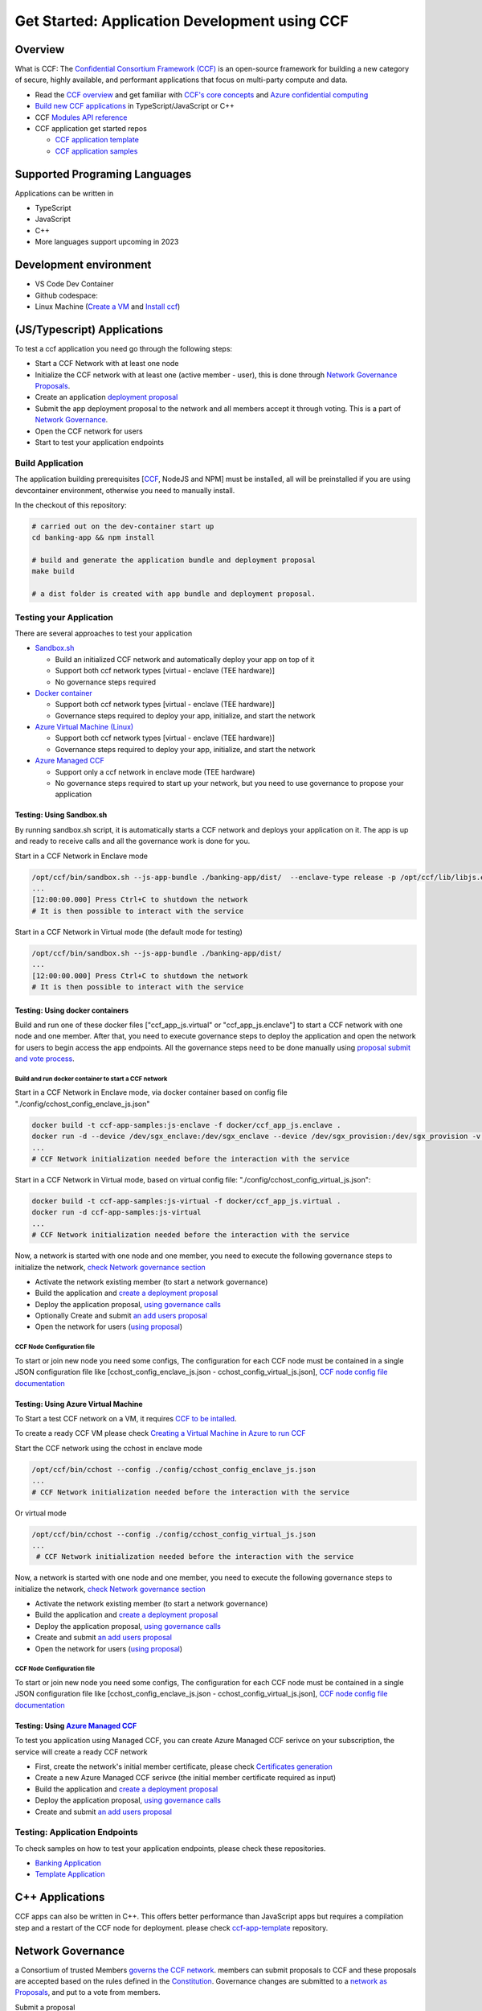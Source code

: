 Get Started: Application Development using CCF
==============================================

Overview
--------

What is CCF: The `Confidential Consortium Framework
(CCF) <https://ccf.dev/>`__ is an open-source framework for building a
new category of secure, highly available, and performant applications
that focus on multi-party compute and data.

-  Read the `CCF overview <https://microsoft.github.io/CCF/main/overview/index.html>`__
   and get familiar with `CCF's core concepts <https://microsoft.github.io/CCF/main/overview/what_is_ccf.html>`__
   and `Azure confidential computing <https://learn.microsoft.com/en-us/azure/confidential-computing/>`__
-  `Build new CCF applications <https://microsoft.github.io/CCF/main/build_apps/index.html>`__ in TypeScript/JavaScript or C++
-  CCF `Modules API reference <https://microsoft.github.io/CCF/main/js/ccf-app/modules.html>`__
-  CCF application get started repos

   -  `CCF application template <https://github.com/microsoft/ccf-app-template>`__
   -  `CCF application samples <https://github.com/microsoft/ccf-app-samples>`__

Supported Programing Languages
------------------------------

Applications can be written in

-  TypeScript
-  JavaScript
-  C++
-  More languages support upcoming in 2023

Development environment
-----------------------

-  VS Code Dev Container |Open in VSCode|
-  Github codespace: |Github codespace|
-  Linux Machine (`Create a VM <https://learn.microsoft.com/en-us/azure/confidential-computing/quick-create-portal>`__
   and `Install ccf <https://microsoft.github.io/CCF/main/build_apps/install_bin.html>`__)


(JS/Typescript) Applications
----------------------------

To test a ccf application you need go through the following steps:

-  Start a CCF Network with at least one node
-  Initialize the CCF network with at least one (active member - user),
   this is done through `Network Governance Proposals <https://microsoft.github.io/CCF/main/governance/proposals.html>`__.
-  Create an application `deployment proposal <https://microsoft.github.io/CCF/main/build_apps/js_app_bundle.html>`__
-  Submit the app deployment proposal to the network and all members accept it through voting. This is a part of `Network Governance <https://microsoft.github.io/CCF/main/governance/proposals.html>`__.
-  Open the CCF network for users
-  Start to test your application endpoints

Build Application
~~~~~~~~~~~~~~~~~

The application building prerequisites [`CCF <#ccf-install>`__, NodeJS
and NPM] must be installed, all will be preinstalled if you are using
devcontainer environment, otherwise you need to manually install.

In the checkout of this repository:

.. code:: bash

   # carried out on the dev-container start up
   cd banking-app && npm install

   # build and generate the application bundle and deployment proposal
   make build

   # a dist folder is created with app bundle and deployment proposal.
   

Testing your Application
~~~~~~~~~~~~~~~~~~~~~~~~

There are several approaches to test your application

-  `Sandbox.sh <#testing-using-sandboxsh>`__

   -  Build an initialized CCF network and automatically deploy your app on top of it
   -  Support both ccf network types [virtual - enclave (TEE hardware)]
   -  No governance steps required

-  `Docker container <#testing-using-docker-containers>`__

   -  Support both ccf network types [virtual - enclave (TEE hardware)]
   -  Governance steps required to deploy your app, initialize, and start the network

-  `Azure Virtual Machine (Linux) <#testing-using-azure-virtual-machine>`__

   -  Support both ccf network types [virtual - enclave (TEE hardware)]
   -  Governance steps required to deploy your app, initialize, and start the network

-  `Azure Managed CCF <#testing-using-azure-managed-ccf>`__

   -  Support only a ccf network in enclave mode (TEE hardware)
   -  No governance steps required to start up your network, but you need to use governance to propose your application

Testing: Using Sandbox.sh
^^^^^^^^^^^^^^^^^^^^^^^^^

By running sandbox.sh script, it is automatically starts a CCF network and deploys your application on it. 
The app is up and ready to receive calls and all the governance work is done for you.

Start in a CCF Network in Enclave mode

.. code:: bash

   /opt/ccf/bin/sandbox.sh --js-app-bundle ./banking-app/dist/  --enclave-type release -p /opt/ccf/lib/libjs.enclave.so.signed
   ...
   [12:00:00.000] Press Ctrl+C to shutdown the network
   # It is then possible to interact with the service

Start in a CCF Network in Virtual mode (the default mode for testing)

.. code:: bash

   /opt/ccf/bin/sandbox.sh --js-app-bundle ./banking-app/dist/
   ...
   [12:00:00.000] Press Ctrl+C to shutdown the network
   # It is then possible to interact with the service

Testing: Using docker containers
^^^^^^^^^^^^^^^^^^^^^^^^^^^^^^^^

Build and run one of these docker files ["ccf_app_js.virtual" or
"ccf_app_js.enclave"] to start a CCF network with one node and one
member. After that, you need to execute governance steps to deploy the
application and open the network for users to begin access the app
endpoints. All the governance steps need to be done manually using
`proposal submit and vote
process <https://microsoft.github.io/CCF/main/governance/proposals.html>`__.

Build and run docker container to start a CCF network
'''''''''''''''''''''''''''''''''''''''''''''''''''''

Start in a CCF Network in Enclave mode, via docker container based on
config file "./config/cchost_config_enclave_js.json"

.. code:: bash

    docker build -t ccf-app-samples:js-enclave -f docker/ccf_app_js.enclave .
    docker run -d --device /dev/sgx_enclave:/dev/sgx_enclave --device /dev/sgx_provision:/dev/sgx_provision -v /dev/sgx:/dev/sgx ccf-app-samples:js-enclave
    ...
    # CCF Network initialization needed before the interaction with the service

Start in a CCF Network in Virtual mode, based on virtual config file:
"./config/cchost_config_virtual_js.json":

.. code:: bash

    docker build -t ccf-app-samples:js-virtual -f docker/ccf_app_js.virtual .
    docker run -d ccf-app-samples:js-virtual
    ...
    # CCF Network initialization needed before the interaction with the service

Now, a network is started with one node and one member, you need to
execute the following governance steps to initialize the network, `check Network governance section <#network-governance>`__

-  Activate the network existing member (to start a network governance)
-  Build the application and `create a deployment proposal <#build-application>`__
-  Deploy the application proposal, `using governance calls <#network-governance>`__
-  Optionally Create and submit `an add users proposal <#new-user-proposal>`__
-  Open the network for users (`using proposal <#open-network-proposal>`__)

CCF Node Configuration file
'''''''''''''''''''''''''''

To start or join new node you need some configs, The configuration for
each CCF node must be contained in a single JSON configuration file like
[cchost_config_enclave_js.json - cchost_config_virtual_js.json], `CCF
node config file
documentation <https://microsoft.github.io/CCF/main/operations/configuration.html>`__

Testing: Using Azure Virtual Machine
^^^^^^^^^^^^^^^^^^^^^^^^^^^^^^^^^^^^

To Start a test CCF network on a VM, it requires `CCF to be
intalled <https://microsoft.github.io/CCF/main/build_apps/install_bin.html>`__.

To create a ready CCF VM please check `Creating a Virtual Machine in
Azure to run
CCF <https://github.com/microsoft/CCF/blob/main/getting_started/azure_vm/README.md>`__

Start the CCF network using the cchost in enclave mode

.. code:: bash

    /opt/ccf/bin/cchost --config ./config/cchost_config_enclave_js.json
    ...
    # CCF Network initialization needed before the interaction with the service

Or virtual mode

.. code:: bash

   /opt/ccf/bin/cchost --config ./config/cchost_config_virtual_js.json
   ...
    # CCF Network initialization needed before the interaction with the service

Now, a network is started with one node and one member, you need to
execute the following governance steps to initialize the network, `check
Network governance section <#network-governance>`__

-  Activate the network existing member (to start a network governance)
-  Build the application and `create a deployment
   proposal <#build-application>`__
-  Deploy the application proposal, `using governance
   calls <#network-governance>`__
-  Create and submit `an add users proposal <#new-user-proposal>`__
-  Open the network for users (`using
   proposal <#open-network-proposal>`__)

.. _ccf-node-configuration-file-1:

CCF Node Configuration file
'''''''''''''''''''''''''''

To start or join new node you need some configs, The configuration for
each CCF node must be contained in a single JSON configuration file like
[cchost_config_enclave_js.json - cchost_config_virtual_js.json], `CCF
node config file
documentation <https://microsoft.github.io/CCF/main/operations/configuration.html>`__

Testing: Using `Azure Managed CCF <https://techcommunity.microsoft.com/t5/azure-confidential-computing/microsoft-introduces-preview-of-azure-managed-confidential/ba-p/3648986>`__
^^^^^^^^^^^^^^^^^^^^^^^^^^^^^^^^^^^^^^^^^^^^^^^^^^^^^^^^^^^^^^^^^^^^^^^^^^^^^^^^^^^^^^^^^^^^^^^^^^^^^^^^^^^^^^^^^^^^^^^^^^^^^^^^^^^^^^^^^^^^^^^^^^^^^^^^^^^^^^^^^^^^^^^^^^^^^^^^^^

To test you application using Managed CCF, you can create Azure Managed
CCF serivce on your subscription, the service will create a ready CCF
network

-  First, create the network's initial member certificate, please check
   `Certificates
   generation <https://microsoft.github.io/CCF/release/3.x/governance/adding_member.html>`__
-  Create a new Azure Managed CCF serivce (the initial member
   certificate required as input)
-  Build the application and `create a deployment
   proposal <#build-application>`__
-  Deploy the application proposal, `using governance
   calls <#network-governance>`__
-  Create and submit `an add users proposal <#new-user-proposal>`__

Testing: Application Endpoints
~~~~~~~~~~~~~~~~~~~~~~~~~~~~~~

To check samples on how to test your application endpoints, please check
these repositories.

-  `Banking
   Application <https://github.com/microsoft/ccf-app-samples/tree/main/banking-app>`__
-  `Template
   Application <https://github.com/microsoft/ccf-app-template>`__


C++ Applications
----------------

CCF apps can also be written in C++. This offers better performance than
JavaScript apps but requires a compilation step and a restart of the CCF
node for deployment. please check `ccf-app-template <https://github.com/microsoft/ccf-app-template>`__
repository.

Network Governance
------------------

a Consortium of trusted Members `governs the CCF network <https://microsoft.github.io/CCF/main/governance/index.html>`__.
members can submit proposals to CCF and these proposals are accepted
based on the rules defined in the `Constitution <https://microsoft.github.io/CCF/main/governance/constitution.html>`__.
Governance changes are submitted to a `network as Proposals <https://microsoft.github.io/CCF/main/governance/proposals.html>`__,
and put to a vote from members.

Submit a proposal

.. code:: bash

   proposal0_out=$(/opt/ccf/bin/scurl.sh "https://ccf_service_url/gov/proposals" --cacert service_cert.pem --signing-key member0_privk.pem --signing-cert member0_cert.pem --data-binary @proposal.json -H "content-type: application/json")
   proposal0_id=$( jq -r  '.proposal_id' <<< "${proposal0_out}" )

Members vote to accept or reject the proposal

.. code:: bash

   /opt/ccf/bin/scurl.sh "https://ccf_service_url/gov/proposals/$proposal0_id/ballots" --cacert service_cert.pem --signing-key member0_privk.pem --signing-cert member0_cert.pem --data-binary @vote_accept.json -H "content-type: application/json" | jq
   /opt/ccf/bin/scurl.sh "https://ccf_service_url/gov/proposals/$proposal0_id/ballots" --cacert service_cert.pem --signing-key member1_privk.pem --signing-cert member1_cert.pem --data-binary @vote_accept.json -H "content-type: application/json" | jq

::

   Note: The initial member's certificate and private key, must be generated before starting a CCF network, please check [Certificates generation](https://microsoft.github.io/CCF/release/3.x/governance/adding_member.html).

Network Governance: Activating network members
~~~~~~~~~~~~~~~~~~~~~~~~~~~~~~~~~~~~~~~~~~~~~~

By default the CCF network needs at least one member to be started,
after the network is started this member must be activated. `Adding or
activating
members <https://microsoft.github.io/CCF/main/governance/adding_member.html>`__

Activate member
^^^^^^^^^^^^^^^

.. code:: bash

   curl "https://ccf_service_url/gov/ack/update_state_digest" -X POST --cacert service_cert.pem --key member0_privk.pem --cert member0_cert.pem --silent | jq > request.json
   cat request.json
   /opt/ccf/bin/scurl.sh "https://ccf_service_url/gov/ack"  --cacert service_cert.pem --signing-key member0_privk.pem --signing-cert member0_cert.pem --header "Content-Type: application/json" --data-binary @request.json

New member proposal
^^^^^^^^^^^^^^^^^^^

.. code:: json

   {
     "actions": [
       {
         "name": "set_member",
         "args": {
           "cert": "member_cert",
           "encryption_pub_key": <member_encryption_pub_key>
         }
       }
     ]
   }

Network Governance: Adding users
~~~~~~~~~~~~~~~~~~~~~~~~~~~~~~~~

Users directly interact with the application running in CCF. Their
public identities should be voted in by members before they are allowed
to issue requests

Once a CCF network is successfully started and an acceptable number of
nodes have joined, members should vote to open the network to Users.
First, the identities of trusted users should be generated,see
`Generating Member Keys and Certificates <https://microsoft.github.io/CCF/main/governance/adding_member.html#generating-member-keys-and-certificates>`__
and `Adding Users docs <https://microsoft.github.io/CCF/main/governance/open_network.html>`__

New user proposal
^^^^^^^^^^^^^^^^^

.. code:: json

   {
     "actions": [
       {
         "name": "set_user",
         "args": {
           "cert": <user_cert>
         }
       }
     ]
   }

Network Governance: Application deployment
~~~~~~~~~~~~~~~~~~~~~~~~~~~~~~~~~~~~~~~~~~

The native format for JavaScript applications in CCF is a `JavaScript
application
bundle <https://microsoft.github.io/CCF/main/build_apps/js_app_bundle.html>`__,
or short app bundle. A bundle can be wrapped directly into a governance
proposal for deployment.

Application deployment proposal
^^^^^^^^^^^^^^^^^^^^^^^^^^^^^^^

.. code:: json

   {
     "actions": [
       {
         "name": "set_js_app",
         "args": {
           "bundle": {
             "metadata": { "endpoints": {<endpoints>} },
             "modules": [<modules>]
           }
         }
       }
     ]
   }

Network Governance: Open network for users
~~~~~~~~~~~~~~~~~~~~~~~~~~~~~~~~~~~~~~~~~~

Once users are added to the network, members should create a  `proposal to open the network <https://microsoft.github.io/CCF/main/governance/open_network.html>`__, Other members are then able to vote for
the proposal using the returned proposal id.

Once the proposal has received enough votes under the rules of the Constitution (ie. ballots which evaluate to true), the network is opened
to users. It is only then that users are able to execute transactions on the deployed application.

Open network proposal
^^^^^^^^^^^^^^^^^^^^^

.. code:: json

   {
     "actions": [
       {
         "name": "transition_service_to_open",
         "args": {
           "next_service_identity": <service_cert>
         }
       }
     ]
   }

Development Dependencies Installation
-------------------------------------

-  `CCF Setup <https://microsoft.github.io/CCF/main/build_apps/install_bin.html>`__
-  `NodeJS & NPM <https://nodejs.org/en/download/package-manager/>`__

.. |Open in VSCode| image:: https://img.shields.io/static/v1?label=Open+in&message=VSCode&logo=visualstudiocode&color=007ACC&logoColor=007ACC&labelColor=2C2C32
   :target: https://vscode.dev/redirect?url=vscode://ms-vscode-remote.remote-containers/cloneInVolume?url=https://github.com/microsoft/ccf-app-samples
.. |Github codespace| image:: https://img.shields.io/static/v1?label=Open+in&message=GitHub+codespace&logo=github&color=2F363D&logoColor=white&labelColor=2C2C32
   :target: https://github.com/codespaces/new?hide_repo_select=true&ref=main&repo=496290904&machine=basicLinux32gb&devcontainer_path=.devcontainer.json&location=WestEurope
